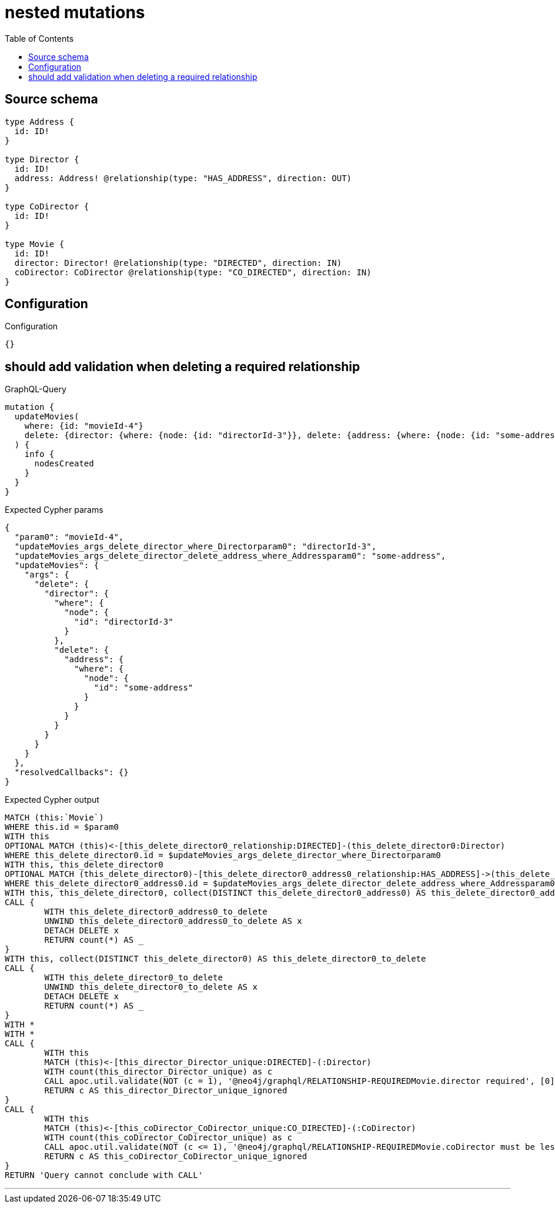 :toc:

= nested mutations

== Source schema

[source,graphql,schema=true]
----
type Address {
  id: ID!
}

type Director {
  id: ID!
  address: Address! @relationship(type: "HAS_ADDRESS", direction: OUT)
}

type CoDirector {
  id: ID!
}

type Movie {
  id: ID!
  director: Director! @relationship(type: "DIRECTED", direction: IN)
  coDirector: CoDirector @relationship(type: "CO_DIRECTED", direction: IN)
}
----

== Configuration

.Configuration
[source,json,schema-config=true]
----
{}
----
== should add validation when deleting a required relationship

.GraphQL-Query
[source,graphql]
----
mutation {
  updateMovies(
    where: {id: "movieId-4"}
    delete: {director: {where: {node: {id: "directorId-3"}}, delete: {address: {where: {node: {id: "some-address"}}}}}}
  ) {
    info {
      nodesCreated
    }
  }
}
----

.Expected Cypher params
[source,json]
----
{
  "param0": "movieId-4",
  "updateMovies_args_delete_director_where_Directorparam0": "directorId-3",
  "updateMovies_args_delete_director_delete_address_where_Addressparam0": "some-address",
  "updateMovies": {
    "args": {
      "delete": {
        "director": {
          "where": {
            "node": {
              "id": "directorId-3"
            }
          },
          "delete": {
            "address": {
              "where": {
                "node": {
                  "id": "some-address"
                }
              }
            }
          }
        }
      }
    }
  },
  "resolvedCallbacks": {}
}
----

.Expected Cypher output
[source,cypher]
----
MATCH (this:`Movie`)
WHERE this.id = $param0
WITH this
OPTIONAL MATCH (this)<-[this_delete_director0_relationship:DIRECTED]-(this_delete_director0:Director)
WHERE this_delete_director0.id = $updateMovies_args_delete_director_where_Directorparam0
WITH this, this_delete_director0
OPTIONAL MATCH (this_delete_director0)-[this_delete_director0_address0_relationship:HAS_ADDRESS]->(this_delete_director0_address0:Address)
WHERE this_delete_director0_address0.id = $updateMovies_args_delete_director_delete_address_where_Addressparam0
WITH this, this_delete_director0, collect(DISTINCT this_delete_director0_address0) AS this_delete_director0_address0_to_delete
CALL {
	WITH this_delete_director0_address0_to_delete
	UNWIND this_delete_director0_address0_to_delete AS x
	DETACH DELETE x
	RETURN count(*) AS _
}
WITH this, collect(DISTINCT this_delete_director0) AS this_delete_director0_to_delete
CALL {
	WITH this_delete_director0_to_delete
	UNWIND this_delete_director0_to_delete AS x
	DETACH DELETE x
	RETURN count(*) AS _
}
WITH *
WITH *
CALL {
	WITH this
	MATCH (this)<-[this_director_Director_unique:DIRECTED]-(:Director)
	WITH count(this_director_Director_unique) as c
	CALL apoc.util.validate(NOT (c = 1), '@neo4j/graphql/RELATIONSHIP-REQUIREDMovie.director required', [0])
	RETURN c AS this_director_Director_unique_ignored
}
CALL {
	WITH this
	MATCH (this)<-[this_coDirector_CoDirector_unique:CO_DIRECTED]-(:CoDirector)
	WITH count(this_coDirector_CoDirector_unique) as c
	CALL apoc.util.validate(NOT (c <= 1), '@neo4j/graphql/RELATIONSHIP-REQUIREDMovie.coDirector must be less than or equal to one', [0])
	RETURN c AS this_coDirector_CoDirector_unique_ignored
}
RETURN 'Query cannot conclude with CALL'
----

'''

